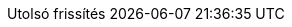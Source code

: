 // Hungarian translation, courtesy of István Pató <istvan.pato@gmail.com>
:appendix-caption: függelék
:appendix-refsig: {appendix-caption}
:caution-caption: Figyelmeztetés
//:chapter-label: ???
//:chapter-refsig: {chapter-label}
:example-caption: Példa
:figure-caption: Ábra
:important-caption: Fontos
:last-update-label: Utolsó frissítés
ifdef::listing-caption[:listing-caption: Lista]
//:manname-title: NÉV
:note-caption: Megjegyzés
//:part-refsig: ???
ifdef::preface-title[:preface-title: Előszó]
//:section-refsig: ???
:table-caption: Táblázat
:tip-caption: Tipp
:toc-title: Tartalomjegyzék
:untitled-label: Névtelen
:version-label: Verzió
:warning-caption: Figyelem
